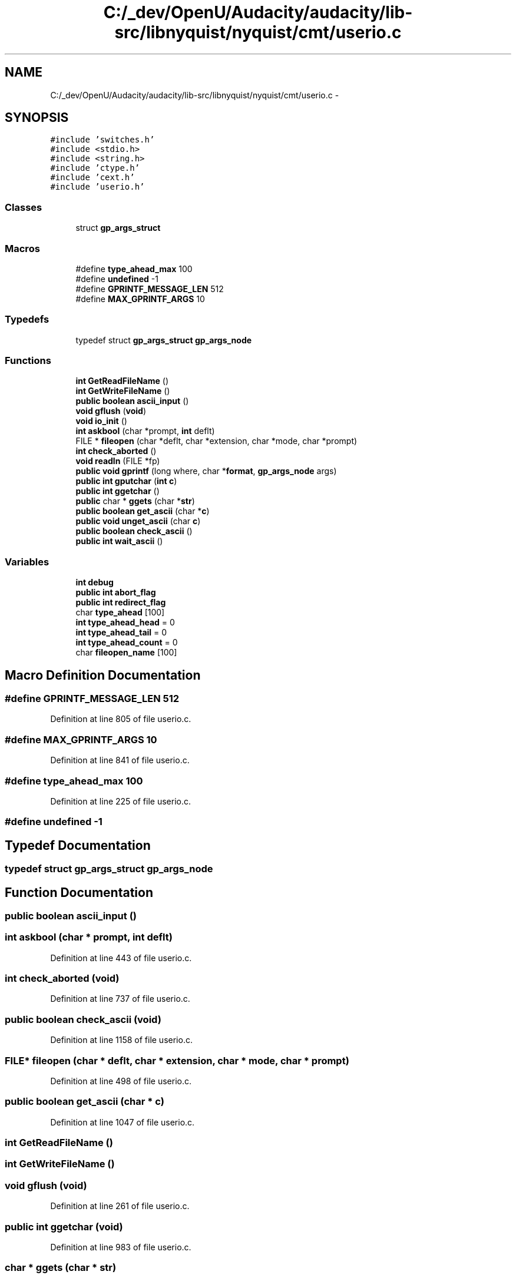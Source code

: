 .TH "C:/_dev/OpenU/Audacity/audacity/lib-src/libnyquist/nyquist/cmt/userio.c" 3 "Thu Apr 28 2016" "Audacity" \" -*- nroff -*-
.ad l
.nh
.SH NAME
C:/_dev/OpenU/Audacity/audacity/lib-src/libnyquist/nyquist/cmt/userio.c \- 
.SH SYNOPSIS
.br
.PP
\fC#include 'switches\&.h'\fP
.br
\fC#include <stdio\&.h>\fP
.br
\fC#include <string\&.h>\fP
.br
\fC#include 'ctype\&.h'\fP
.br
\fC#include 'cext\&.h'\fP
.br
\fC#include 'userio\&.h'\fP
.br

.SS "Classes"

.in +1c
.ti -1c
.RI "struct \fBgp_args_struct\fP"
.br
.in -1c
.SS "Macros"

.in +1c
.ti -1c
.RI "#define \fBtype_ahead_max\fP   100"
.br
.ti -1c
.RI "#define \fBundefined\fP   \-1"
.br
.ti -1c
.RI "#define \fBGPRINTF_MESSAGE_LEN\fP   512"
.br
.ti -1c
.RI "#define \fBMAX_GPRINTF_ARGS\fP   10"
.br
.in -1c
.SS "Typedefs"

.in +1c
.ti -1c
.RI "typedef struct \fBgp_args_struct\fP \fBgp_args_node\fP"
.br
.in -1c
.SS "Functions"

.in +1c
.ti -1c
.RI "\fBint\fP \fBGetReadFileName\fP ()"
.br
.ti -1c
.RI "\fBint\fP \fBGetWriteFileName\fP ()"
.br
.ti -1c
.RI "\fBpublic\fP \fBboolean\fP \fBascii_input\fP ()"
.br
.ti -1c
.RI "\fBvoid\fP \fBgflush\fP (\fBvoid\fP)"
.br
.ti -1c
.RI "\fBvoid\fP \fBio_init\fP ()"
.br
.ti -1c
.RI "\fBint\fP \fBaskbool\fP (char *prompt, \fBint\fP deflt)"
.br
.ti -1c
.RI "FILE * \fBfileopen\fP (char *deflt, char *extension, char *mode, char *prompt)"
.br
.ti -1c
.RI "\fBint\fP \fBcheck_aborted\fP ()"
.br
.ti -1c
.RI "\fBvoid\fP \fBreadln\fP (FILE *fp)"
.br
.ti -1c
.RI "\fBpublic\fP \fBvoid\fP \fBgprintf\fP (long where, char *\fBformat\fP, \fBgp_args_node\fP args)"
.br
.ti -1c
.RI "\fBpublic\fP \fBint\fP \fBgputchar\fP (\fBint\fP \fBc\fP)"
.br
.ti -1c
.RI "\fBpublic\fP \fBint\fP \fBggetchar\fP ()"
.br
.ti -1c
.RI "\fBpublic\fP char * \fBggets\fP (char *\fBstr\fP)"
.br
.ti -1c
.RI "\fBpublic\fP \fBboolean\fP \fBget_ascii\fP (char *\fBc\fP)"
.br
.ti -1c
.RI "\fBpublic\fP \fBvoid\fP \fBunget_ascii\fP (char \fBc\fP)"
.br
.ti -1c
.RI "\fBpublic\fP \fBboolean\fP \fBcheck_ascii\fP ()"
.br
.ti -1c
.RI "\fBpublic\fP \fBint\fP \fBwait_ascii\fP ()"
.br
.in -1c
.SS "Variables"

.in +1c
.ti -1c
.RI "\fBint\fP \fBdebug\fP"
.br
.ti -1c
.RI "\fBpublic\fP \fBint\fP \fBabort_flag\fP"
.br
.ti -1c
.RI "\fBpublic\fP \fBint\fP \fBredirect_flag\fP"
.br
.ti -1c
.RI "char \fBtype_ahead\fP [100]"
.br
.ti -1c
.RI "\fBint\fP \fBtype_ahead_head\fP = 0"
.br
.ti -1c
.RI "\fBint\fP \fBtype_ahead_tail\fP = 0"
.br
.ti -1c
.RI "\fBint\fP \fBtype_ahead_count\fP = 0"
.br
.ti -1c
.RI "char \fBfileopen_name\fP [100]"
.br
.in -1c
.SH "Macro Definition Documentation"
.PP 
.SS "#define GPRINTF_MESSAGE_LEN   512"

.PP
Definition at line 805 of file userio\&.c\&.
.SS "#define MAX_GPRINTF_ARGS   10"

.PP
Definition at line 841 of file userio\&.c\&.
.SS "#define type_ahead_max   100"

.PP
Definition at line 225 of file userio\&.c\&.
.SS "#define undefined   \-1"

.SH "Typedef Documentation"
.PP 
.SS "typedef struct \fBgp_args_struct\fP  \fBgp_args_node\fP"

.SH "Function Documentation"
.PP 
.SS "\fBpublic\fP \fBboolean\fP ascii_input ()"

.SS "\fBint\fP askbool (char * prompt, \fBint\fP deflt)"

.PP
Definition at line 443 of file userio\&.c\&.
.SS "\fBint\fP check_aborted (\fBvoid\fP)"

.PP
Definition at line 737 of file userio\&.c\&.
.SS "\fBpublic\fP \fBboolean\fP check_ascii (\fBvoid\fP)"

.PP
Definition at line 1158 of file userio\&.c\&.
.SS "FILE* fileopen (char * deflt, char * extension, char * mode, char * prompt)"

.PP
Definition at line 498 of file userio\&.c\&.
.SS "\fBpublic\fP \fBboolean\fP get_ascii (char * c)"

.PP
Definition at line 1047 of file userio\&.c\&.
.SS "\fBint\fP GetReadFileName ()"

.SS "\fBint\fP GetWriteFileName ()"

.SS "\fBvoid\fP gflush (\fBvoid\fP)"

.PP
Definition at line 261 of file userio\&.c\&.
.SS "\fBpublic\fP \fBint\fP ggetchar (\fBvoid\fP)"

.PP
Definition at line 983 of file userio\&.c\&.
.SS "char * ggets (char * str)"

.PP
Definition at line 1003 of file userio\&.c\&.
.SS "\fBpublic\fP \fBvoid\fP gprintf (long where, char * format, \fBgp_args_node\fP args)"

.PP
Definition at line 861 of file userio\&.c\&.
.SS "\fBpublic\fP \fBint\fP gputchar (\fBint\fP c)"

.PP
Definition at line 968 of file userio\&.c\&.
.SS "\fBvoid\fP io_init (\fBvoid\fP)"

.PP
Definition at line 299 of file userio\&.c\&.
.SS "\fBvoid\fP readln (FILE * fp)"

.PP
Definition at line 774 of file userio\&.c\&.
.SS "\fBpublic\fP \fBvoid\fP unget_ascii (char c)"
Macintosh direct ascii input 
.PP
Definition at line 1149 of file userio\&.c\&.
.SS "\fBpublic\fP \fBint\fP wait_ascii (\fBvoid\fP)"

.PP
Definition at line 1210 of file userio\&.c\&.
.SH "Variable Documentation"
.PP 
.SS "\fBpublic\fP \fBint\fP abort_flag"

.PP
Definition at line 187 of file userio\&.c\&.
.SS "\fBint\fP debug"

.PP
Definition at line 91 of file moxc\&.c\&.
.SS "char fileopen_name[100]"

.PP
Definition at line 496 of file userio\&.c\&.
.SS "\fBint\fP redirect_flag"

.PP
Definition at line 188 of file userio\&.c\&.
.SS "char type_ahead[100]"

.PP
Definition at line 226 of file userio\&.c\&.
.SS "\fBint\fP type_ahead_count = 0"

.PP
Definition at line 229 of file userio\&.c\&.
.SS "\fBint\fP type_ahead_head = 0"

.PP
Definition at line 227 of file userio\&.c\&.
.SS "\fBint\fP type_ahead_tail = 0"

.PP
Definition at line 228 of file userio\&.c\&.
.SH "Author"
.PP 
Generated automatically by Doxygen for Audacity from the source code\&.
